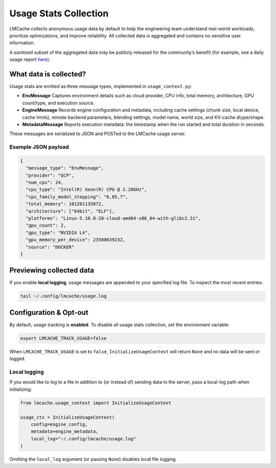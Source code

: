 .. _usage-stats-collection:

Usage Stats Collection
======================

LMCache collects anonymous usage data by default to help the engineering team understand real-world workloads, prioritize optimizations, and improve reliability. All collected data is aggregated and contains no sensitive user information.

A sanitized subset of the aggregated data may be publicly released for the community’s benefit (for example, see a daily usage report `here <https://github.com/Hanchenli/OSS_Growth_Toolkit/tree/main/usage_tracker/report>`_).

What data is collected?
-----------------------

Usage stats are emitted as three message types, implemented in ``usage_context.py``:

- **EnvMessage**  
  Captures environment details such as cloud provider, CPU info, total memory, architecture, GPU count/type, and execution source.  

- **EngineMessage**  
  Records engine configuration and metadata, including cache settings (chunk size, local device, cache limits), remote backend parameters, blending settings, model name, world size, and KV-cache dtype/shape.  

- **MetadataMessage**  
  Reports execution metadata: the timestamp when the run started and total duration in seconds.

These messages are serialized to JSON and POSTed to the LMCache usage server.

Example JSON payload
~~~~~~~~~~~~~~~~~~~~

.. code-block:: json

   {
     "message_type": "EnvMessage",
     "provider": "GCP",
     "num_cpu": 24,
     "cpu_type": "Intel(R) Xeon(R) CPU @ 2.20GHz",
     "cpu_family_model_stepping": "6,85,7",
     "total_memory": 101261135872,
     "architecture": ["64bit", "ELF"],
     "platforms": "Linux-5.10.0-28-cloud-amd64-x86_64-with-glibc2.31",
     "gpu_count": 2,
     "gpu_type": "NVIDIA L4",
     "gpu_memory_per_device": 23580639232,
     "source": "DOCKER"
   }

Previewing collected data
-------------------------

If you enable **local logging**, usage messages are appended to your specified log file. To inspect the most recent entries:

.. code-block:: bash

   tail ~/.config/lmcache/usage.log

Configuration & Opt-out
-----------------------

By default, usage tracking is **enabled**. To disable all usage stats collection, set the environment variable:

.. code-block:: bash

   export LMCACHE_TRACK_USAGE=false

When ``LMCACHE_TRACK_USAGE`` is set to ``false``, ``InitializeUsageContext`` will return ``None`` and no data will be sent or logged.

Local logging
~~~~~~~~~~~~~

If you would like to log to a file in addition to (or instead of) sending data to the server, pass a local-log path when initializing:

.. code-block:: python

   from lmcache.usage_context import InitializeUsageContext

   usage_ctx = InitializeUsageContext(
       config=engine_config,
       metadata=engine_metadata,
       local_log="~/.config/lmcache/usage.log"
   )

Omitting the ``local_log`` argument (or passing ``None``) disables local file logging.
